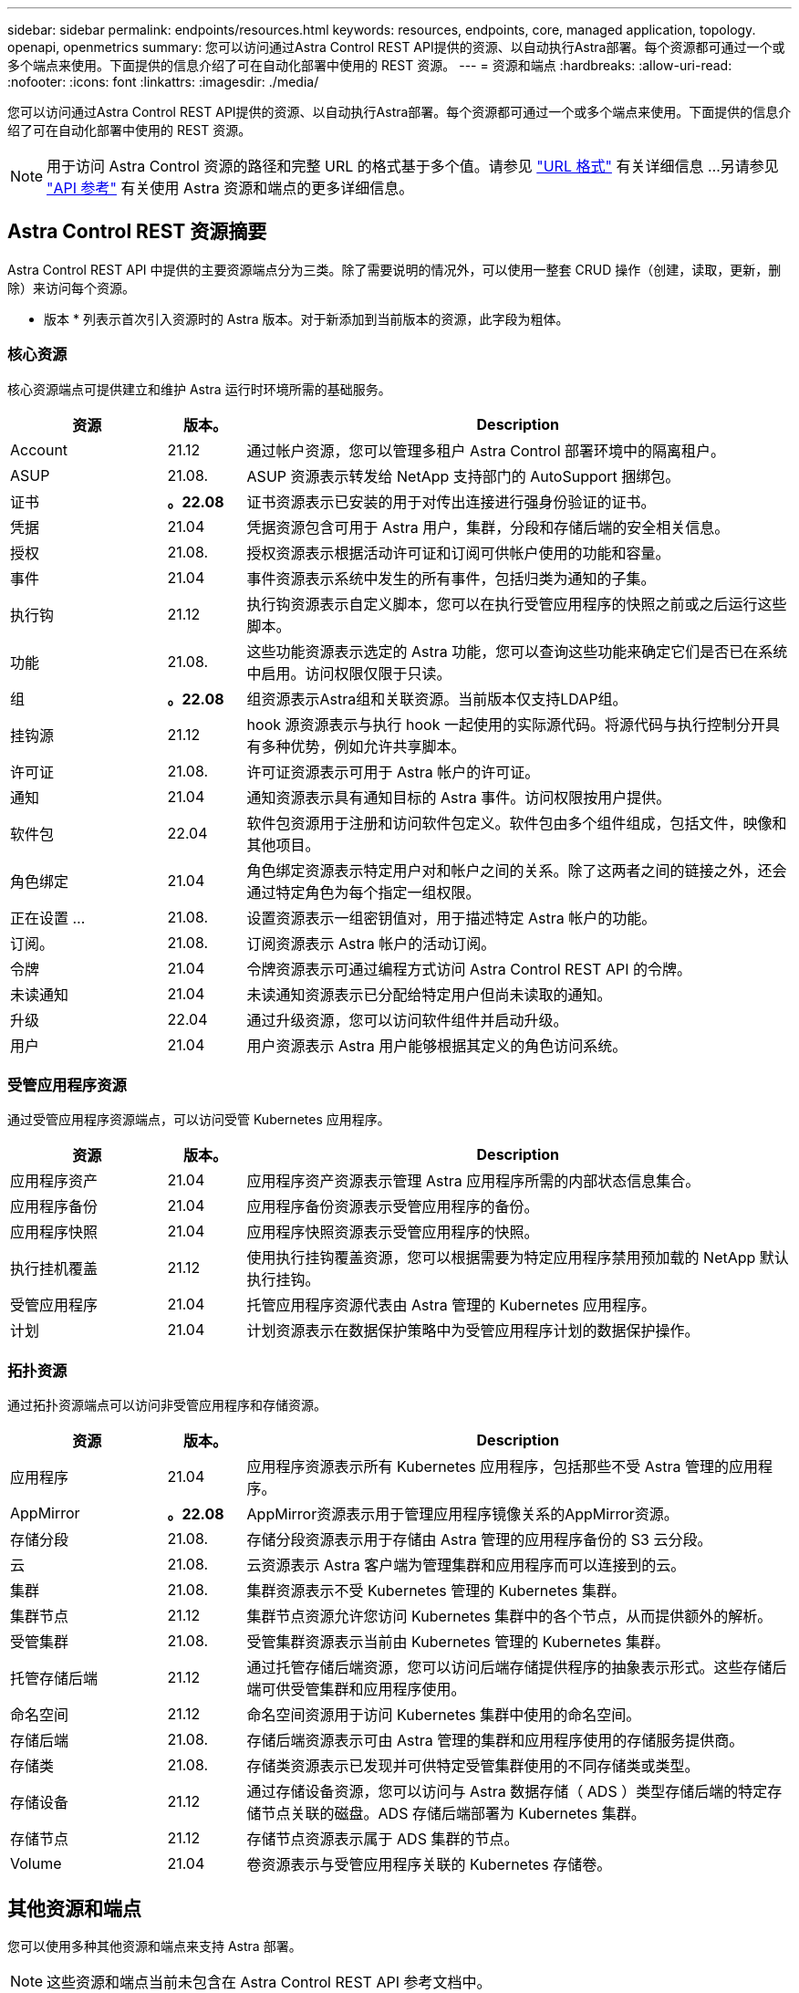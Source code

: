 ---
sidebar: sidebar 
permalink: endpoints/resources.html 
keywords: resources, endpoints, core, managed application, topology. openapi, openmetrics 
summary: 您可以访问通过Astra Control REST API提供的资源、以自动执行Astra部署。每个资源都可通过一个或多个端点来使用。下面提供的信息介绍了可在自动化部署中使用的 REST 资源。 
---
= 资源和端点
:hardbreaks:
:allow-uri-read: 
:nofooter: 
:icons: font
:linkattrs: 
:imagesdir: ./media/


[role="lead"]
您可以访问通过Astra Control REST API提供的资源、以自动执行Astra部署。每个资源都可通过一个或多个端点来使用。下面提供的信息介绍了可在自动化部署中使用的 REST 资源。


NOTE: 用于访问 Astra Control 资源的路径和完整 URL 的格式基于多个值。请参见 link:../rest-core/url_format.html["URL 格式"] 有关详细信息 ...另请参见 link:../reference/api_reference.html["API 参考"] 有关使用 Astra 资源和端点的更多详细信息。



== Astra Control REST 资源摘要

Astra Control REST API 中提供的主要资源端点分为三类。除了需要说明的情况外，可以使用一整套 CRUD 操作（创建，读取，更新，删除）来访问每个资源。

* 版本 * 列表示首次引入资源时的 Astra 版本。对于新添加到当前版本的资源，此字段为粗体。



=== 核心资源

核心资源端点可提供建立和维护 Astra 运行时环境所需的基础服务。

[cols="20,10,70"]
|===
| 资源 | 版本。 | Description 


| Account | 21.12 | 通过帐户资源，您可以管理多租户 Astra Control 部署环境中的隔离租户。 


| ASUP | 21.08. | ASUP 资源表示转发给 NetApp 支持部门的 AutoSupport 捆绑包。 


| 证书 | *。22.08* | 证书资源表示已安装的用于对传出连接进行强身份验证的证书。 


| 凭据 | 21.04 | 凭据资源包含可用于 Astra 用户，集群，分段和存储后端的安全相关信息。 


| 授权 | 21.08. | 授权资源表示根据活动许可证和订阅可供帐户使用的功能和容量。 


| 事件 | 21.04 | 事件资源表示系统中发生的所有事件，包括归类为通知的子集。 


| 执行钩 | 21.12 | 执行钩资源表示自定义脚本，您可以在执行受管应用程序的快照之前或之后运行这些脚本。 


| 功能 | 21.08. | 这些功能资源表示选定的 Astra 功能，您可以查询这些功能来确定它们是否已在系统中启用。访问权限仅限于只读。 


| 组 | *。22.08* | 组资源表示Astra组和关联资源。当前版本仅支持LDAP组。 


| 挂钩源 | 21.12 | hook 源资源表示与执行 hook 一起使用的实际源代码。将源代码与执行控制分开具有多种优势，例如允许共享脚本。 


| 许可证 | 21.08. | 许可证资源表示可用于 Astra 帐户的许可证。 


| 通知 | 21.04 | 通知资源表示具有通知目标的 Astra 事件。访问权限按用户提供。 


| 软件包 | 22.04 | 软件包资源用于注册和访问软件包定义。软件包由多个组件组成，包括文件，映像和其他项目。 


| 角色绑定 | 21.04 | 角色绑定资源表示特定用户对和帐户之间的关系。除了这两者之间的链接之外，还会通过特定角色为每个指定一组权限。 


| 正在设置 ... | 21.08. | 设置资源表示一组密钥值对，用于描述特定 Astra 帐户的功能。 


| 订阅。 | 21.08. | 订阅资源表示 Astra 帐户的活动订阅。 


| 令牌 | 21.04 | 令牌资源表示可通过编程方式访问 Astra Control REST API 的令牌。 


| 未读通知 | 21.04 | 未读通知资源表示已分配给特定用户但尚未读取的通知。 


| 升级 | 22.04 | 通过升级资源，您可以访问软件组件并启动升级。 


| 用户 | 21.04 | 用户资源表示 Astra 用户能够根据其定义的角色访问系统。 
|===


=== 受管应用程序资源

通过受管应用程序资源端点，可以访问受管 Kubernetes 应用程序。

[cols="20,10,70"]
|===
| 资源 | 版本。 | Description 


| 应用程序资产 | 21.04 | 应用程序资产资源表示管理 Astra 应用程序所需的内部状态信息集合。 


| 应用程序备份 | 21.04 | 应用程序备份资源表示受管应用程序的备份。 


| 应用程序快照 | 21.04 | 应用程序快照资源表示受管应用程序的快照。 


| 执行挂机覆盖 | 21.12 | 使用执行挂钩覆盖资源，您可以根据需要为特定应用程序禁用预加载的 NetApp 默认执行挂钩。 


| 受管应用程序 | 21.04 | 托管应用程序资源代表由 Astra 管理的 Kubernetes 应用程序。 


| 计划 | 21.04 | 计划资源表示在数据保护策略中为受管应用程序计划的数据保护操作。 
|===


=== 拓扑资源

通过拓扑资源端点可以访问非受管应用程序和存储资源。

[cols="20,10,70"]
|===
| 资源 | 版本。 | Description 


| 应用程序 | 21.04 | 应用程序资源表示所有 Kubernetes 应用程序，包括那些不受 Astra 管理的应用程序。 


| AppMirror | *。22.08* | AppMirror资源表示用于管理应用程序镜像关系的AppMirror资源。 


| 存储分段 | 21.08. | 存储分段资源表示用于存储由 Astra 管理的应用程序备份的 S3 云分段。 


| 云 | 21.08. | 云资源表示 Astra 客户端为管理集群和应用程序而可以连接到的云。 


| 集群 | 21.08. | 集群资源表示不受 Kubernetes 管理的 Kubernetes 集群。 


| 集群节点 | 21.12 | 集群节点资源允许您访问 Kubernetes 集群中的各个节点，从而提供额外的解析。 


| 受管集群 | 21.08. | 受管集群资源表示当前由 Kubernetes 管理的 Kubernetes 集群。 


| 托管存储后端 | 21.12 | 通过托管存储后端资源，您可以访问后端存储提供程序的抽象表示形式。这些存储后端可供受管集群和应用程序使用。 


| 命名空间 | 21.12 | 命名空间资源用于访问 Kubernetes 集群中使用的命名空间。 


| 存储后端 | 21.08. | 存储后端资源表示可由 Astra 管理的集群和应用程序使用的存储服务提供商。 


| 存储类 | 21.08. | 存储类资源表示已发现并可供特定受管集群使用的不同存储类或类型。 


| 存储设备 | 21.12 | 通过存储设备资源，您可以访问与 Astra 数据存储（ ADS ）类型存储后端的特定存储节点关联的磁盘。ADS 存储后端部署为 Kubernetes 集群。 


| 存储节点 | 21.12 | 存储节点资源表示属于 ADS 集群的节点。 


| Volume | 21.04 | 卷资源表示与受管应用程序关联的 Kubernetes 存储卷。 
|===


== 其他资源和端点

您可以使用多种其他资源和端点来支持 Astra 部署。


NOTE: 这些资源和端点当前未包含在 Astra Control REST API 参考文档中。

OpenAPI:: 通过 OpenAPI 端点可以访问当前的 OpenAPI JSON 文档和其他相关资源。
OpenMetrics:: 通过 OpenMetrics 端点，您可以通过 OpenMetrics 资源访问帐户指标。Astra 控制中心部署模式支持此功能。

